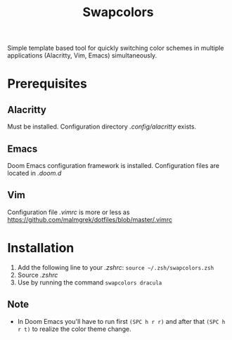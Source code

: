 #+TITLE: Swapcolors

Simple template based tool for quickly switching color schemes in multiple
applications (Alacritty, Vim, Emacs) simultaneously.

* Prerequisites
** Alacritty
Must be installed. Configuration directory /.config/alacritty/ exists.
** Emacs
Doom Emacs configuration framework is installed. Configuration files are located in /.doom.d/
** Vim
Configuration file /.vimrc/ is more or less as https://github.com/malmgrek/dotfiles/blob/master/.vimrc

* Installation
1. Add the following line to your /.zshrc/: =source ~/.zsh/swapcolors.zsh=
2. Source /.zshrc/
3. Use by running the command =swapcolors dracula=
** Note
- In Doom Emacs you'll have to run first =(SPC h r r)= and after that =(SPC h r t)= to realize the color theme change.
